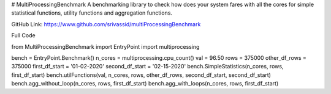 # MultiProcessingBenchmark
A benchmarking library to check how does your system fares with all the cores for simple statistical functions, utility
functions and aggregation functions. 

GitHub Link: https://www.github.com/srivassid/multiProcessingBenchmark

Full Code


from MultiProcessingBenchmark import EntryPoint
import multiprocessing

bench = EntryPoint.Benchmark()
n_cores = multiprocessing.cpu_count()
val = 96.50
rows = 375000
other_df_rows = 375000
first_df_start = '01-02-2020'
second_df_start = '02-15-2020'
bench.SimpleStatistics(n_cores, rows, first_df_start)
bench.utilFunctions(val, n_cores, rows, other_df_rows, second_df_start, second_df_start)
bench.agg_without_loop(n_cores, rows, first_df_start)
bench.agg_with_loops(n_cores, rows, first_df_start)


